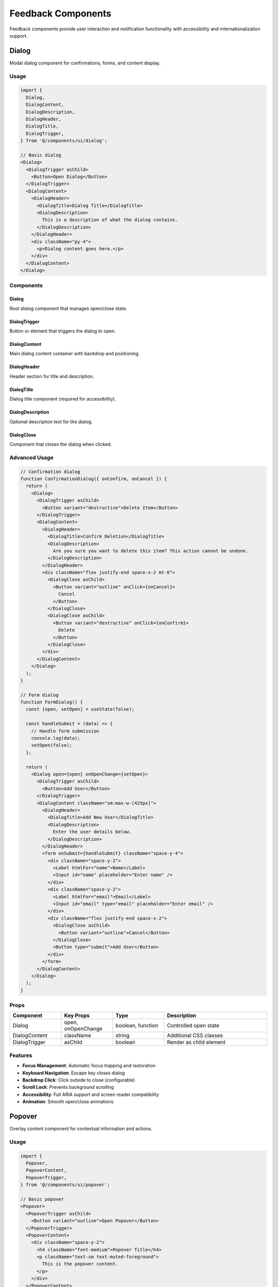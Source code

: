 Feedback Components
===================

Feedback components provide user interaction and notification functionality with accessibility and internationalization support.

Dialog
------

Modal dialog component for confirmations, forms, and content display.

Usage
~~~~~

.. code-block:: typescript

   import {
     Dialog,
     DialogContent,
     DialogDescription,
     DialogHeader,
     DialogTitle,
     DialogTrigger,
   } from '@/components/ui/dialog';

   // Basic dialog
   <Dialog>
     <DialogTrigger asChild>
       <Button>Open Dialog</Button>
     </DialogTrigger>
     <DialogContent>
       <DialogHeader>
         <DialogTitle>Dialog Title</DialogTitle>
         <DialogDescription>
           This is a description of what the dialog contains.
         </DialogDescription>
       </DialogHeader>
       <div className="py-4">
         <p>Dialog content goes here.</p>
       </div>
     </DialogContent>
   </Dialog>

Components
~~~~~~~~~~

Dialog
^^^^^^

Root dialog component that manages open/close state.

DialogTrigger
^^^^^^^^^^^^^

Button or element that triggers the dialog to open.

DialogContent
^^^^^^^^^^^^^

Main dialog content container with backdrop and positioning.

DialogHeader
^^^^^^^^^^^^

Header section for title and description.

DialogTitle
^^^^^^^^^^^

Dialog title component (required for accessibility).

DialogDescription
^^^^^^^^^^^^^^^^^

Optional description text for the dialog.

DialogClose
^^^^^^^^^^^

Component that closes the dialog when clicked.

Advanced Usage
~~~~~~~~~~~~~~

.. code-block:: typescript

   // Confirmation dialog
   function ConfirmationDialog({ onConfirm, onCancel }) {
     return (
       <Dialog>
         <DialogTrigger asChild>
           <Button variant="destructive">Delete Item</Button>
         </DialogTrigger>
         <DialogContent>
           <DialogHeader>
             <DialogTitle>Confirm Deletion</DialogTitle>
             <DialogDescription>
               Are you sure you want to delete this item? This action cannot be undone.
             </DialogDescription>
           </DialogHeader>
           <div className="flex justify-end space-x-2 mt-6">
             <DialogClose asChild>
               <Button variant="outline" onClick={onCancel}>
                 Cancel
               </Button>
             </DialogClose>
             <DialogClose asChild>
               <Button variant="destructive" onClick={onConfirm}>
                 Delete
               </Button>
             </DialogClose>
           </div>
         </DialogContent>
       </Dialog>
     );
   }

   // Form dialog
   function FormDialog() {
     const [open, setOpen] = useState(false);

     const handleSubmit = (data) => {
       // Handle form submission
       console.log(data);
       setOpen(false);
     };

     return (
       <Dialog open={open} onOpenChange={setOpen}>
         <DialogTrigger asChild>
           <Button>Add User</Button>
         </DialogTrigger>
         <DialogContent className="sm:max-w-[425px]">
           <DialogHeader>
             <DialogTitle>Add New User</DialogTitle>
             <DialogDescription>
               Enter the user details below.
             </DialogDescription>
           </DialogHeader>
           <form onSubmit={handleSubmit} className="space-y-4">
             <div className="space-y-2">
               <Label htmlFor="name">Name</Label>
               <Input id="name" placeholder="Enter name" />
             </div>
             <div className="space-y-2">
               <Label htmlFor="email">Email</Label>
               <Input id="email" type="email" placeholder="Enter email" />
             </div>
             <div className="flex justify-end space-x-2">
               <DialogClose asChild>
                 <Button variant="outline">Cancel</Button>
               </DialogClose>
               <Button type="submit">Add User</Button>
             </div>
           </form>
         </DialogContent>
       </Dialog>
     );
   }

Props
~~~~~

.. list-table::
   :header-rows: 1
   :widths: 20 20 20 40

   * - Component
     - Key Props
     - Type
     - Description
   * - Dialog
     - open, onOpenChange
     - boolean, function
     - Controlled open state
   * - DialogContent
     - className
     - string
     - Additional CSS classes
   * - DialogTrigger
     - asChild
     - boolean
     - Render as child element

Features
~~~~~~~~

* **Focus Management**: Automatic focus trapping and restoration
* **Keyboard Navigation**: Escape key closes dialog
* **Backdrop Click**: Click outside to close (configurable)
* **Scroll Lock**: Prevents background scrolling
* **Accessibility**: Full ARIA support and screen reader compatibility
* **Animation**: Smooth open/close animations

Popover
-------

Overlay content component for contextual information and actions.

Usage
~~~~~

.. code-block:: typescript

   import {
     Popover,
     PopoverContent,
     PopoverTrigger,
   } from '@/components/ui/popover';

   // Basic popover
   <Popover>
     <PopoverTrigger asChild>
       <Button variant="outline">Open Popover</Button>
     </PopoverTrigger>
     <PopoverContent>
       <div className="space-y-2">
         <h4 className="font-medium">Popover Title</h4>
         <p className="text-sm text-muted-foreground">
           This is the popover content.
         </p>
       </div>
     </PopoverContent>
   </Popover>

Advanced Usage
~~~~~~~~~~~~~~

.. code-block:: typescript

   // Settings popover
   function SettingsPopover() {
     return (
       <Popover>
         <PopoverTrigger asChild>
           <Button variant="ghost" size="icon">
             <Settings className="h-4 w-4" />
           </Button>
         </PopoverTrigger>
         <PopoverContent className="w-80">
           <div className="space-y-4">
             <div className="space-y-2">
               <h4 className="font-medium leading-none">Settings</h4>
               <p className="text-sm text-muted-foreground">
                 Customize your preferences.
               </p>
             </div>
             <div className="space-y-2">
               <div className="flex items-center space-x-2">
                 <Checkbox id="notifications" />
                 <Label htmlFor="notifications">Enable notifications</Label>
               </div>
               <div className="flex items-center space-x-2">
                 <Checkbox id="marketing" />
                 <Label htmlFor="marketing">Marketing emails</Label>
               </div>
             </div>
           </div>
         </PopoverContent>
       </Popover>
     );
   }

   // User profile popover
   function UserProfilePopover() {
     return (
       <Popover>
         <PopoverTrigger asChild>
           <Button variant="ghost" className="relative h-8 w-8 rounded-full">
             <Avatar>
               <AvatarImage src="/avatar.jpg" alt="User" />
               <AvatarFallback>JD</AvatarFallback>
             </Avatar>
           </Button>
         </PopoverTrigger>
         <PopoverContent className="w-56" align="end">
           <div className="space-y-2">
             <div className="flex items-center space-x-2">
               <Avatar className="h-8 w-8">
                 <AvatarImage src="/avatar.jpg" alt="User" />
                 <AvatarFallback>JD</AvatarFallback>
               </Avatar>
               <div>
                 <p className="text-sm font-medium">John Doe</p>
                 <p className="text-xs text-muted-foreground">john@example.com</p>
               </div>
             </div>
             <Separator />
             <div className="space-y-1">
               <Button variant="ghost" className="w-full justify-start">
                 <User className="mr-2 h-4 w-4" />
                 Profile
               </Button>
               <Button variant="ghost" className="w-full justify-start">
                 <Settings className="mr-2 h-4 w-4" />
                 Settings
               </Button>
               <Button variant="ghost" className="w-full justify-start">
                 <LogOut className="mr-2 h-4 w-4" />
                 Logout
               </Button>
             </div>
           </div>
         </PopoverContent>
       </Popover>
     );
   }

Props
~~~~~

.. list-table::
   :header-rows: 1
   :widths: 20 20 20 40

   * - Component
     - Key Props
     - Type
     - Description
   * - Popover
     - open, onOpenChange
     - boolean, function
     - Controlled open state
   * - PopoverContent
     - align, side
     - string, string
     - Positioning options
   * - PopoverTrigger
     - asChild
     - boolean
     - Render as child element

Positioning
~~~~~~~~~~~

PopoverContent supports various positioning options:

.. code-block:: typescript

   // Align options: start, center, end
   <PopoverContent align="start">Content</PopoverContent>

   // Side options: top, right, bottom, left
   <PopoverContent side="top">Content</PopoverContent>

   // Offset from trigger
   <PopoverContent sideOffset={10}>Content</PopoverContent>

Features
~~~~~~~~

* **Smart Positioning**: Automatically adjusts position to stay in viewport
* **Collision Detection**: Avoids viewport edges
* **Focus Management**: Proper focus handling
* **Keyboard Navigation**: Arrow keys and escape support
* **Accessibility**: ARIA attributes for screen readers

Toast Notifications
-------------------

Toast notifications are handled by the existing toast system. Here's how to use them effectively:

Usage
~~~~~

.. code-block:: typescript

   import { toast } from '@/components/ui/use-toast';

   // Success notification
   const handleSuccess = () => {
     toast({
       title: "Success!",
       description: "Your changes have been saved.",
     });
   };

   // Error notification
   const handleError = () => {
     toast({
       variant: "destructive",
       title: "Uh oh! Something went wrong.",
       description: "There was a problem with your request.",
     });
   };

   // Custom duration
   const handleCustom = () => {
     toast({
       title: "Custom Toast",
       description: "This will disappear in 10 seconds.",
       duration: 10000,
     });
   };

Advanced Toast Patterns
~~~~~~~~~~~~~~~~~~~~~~~

.. code-block:: typescript

   // Toast with action
   const handleWithAction = () => {
     toast({
       title: "File deleted",
       description: "Your file has been moved to trash.",
       action: (
         <Button variant="outline" size="sm" onClick={undoDelete}>
           Undo
         </Button>
       ),
     });
   };

   // Loading toast that updates
   const handleAsyncOperation = async () => {
     const { dismiss } = toast({
       title: "Processing...",
       description: "Please wait while we process your request.",
       duration: Infinity, // Don't auto-dismiss
     });

     try {
       await performAsyncOperation();
       dismiss();
       toast({
         title: "Success!",
         description: "Operation completed successfully.",
       });
     } catch (error) {
       dismiss();
       toast({
         variant: "destructive",
         title: "Error",
         description: "Operation failed. Please try again.",
       });
     }
   };

Feedback Patterns
-----------------

Loading States
~~~~~~~~~~~~~~

.. code-block:: typescript

   function LoadingDialog() {
     const [loading, setLoading] = useState(false);

     const handleSubmit = async () => {
       setLoading(true);
       try {
         await submitData();
         toast({ title: "Success", description: "Data submitted successfully" });
       } catch (error) {
         toast({
           variant: "destructive",
           title: "Error",
           description: "Failed to submit data",
         });
       } finally {
         setLoading(false);
       }
     };

     return (
       <Dialog>
         <DialogContent>
           <DialogHeader>
             <DialogTitle>Submit Data</DialogTitle>
           </DialogHeader>
           <div className="py-4">
             <Button onClick={handleSubmit} disabled={loading}>
               {loading ? (
                 <>
                   <Loader2 className="mr-2 h-4 w-4 animate-spin" />
                   Submitting...
                 </>
               ) : (
                 'Submit'
               )}
             </Button>
           </div>
         </DialogContent>
       </Dialog>
     );
   }

Confirmation Patterns
~~~~~~~~~~~~~~~~~~~~~

.. code-block:: typescript

   function useConfirmation() {
     const [isOpen, setIsOpen] = useState(false);
     const [config, setConfig] = useState({});

     const confirm = (options) => {
       return new Promise((resolve) => {
         setConfig({
           ...options,
           onConfirm: () => {
             resolve(true);
             setIsOpen(false);
           },
           onCancel: () => {
             resolve(false);
             setIsOpen(false);
           },
         });
         setIsOpen(true);
       });
     };

     const ConfirmationDialog = () => (
       <Dialog open={isOpen} onOpenChange={setIsOpen}>
         <DialogContent>
           <DialogHeader>
             <DialogTitle>{config.title}</DialogTitle>
             <DialogDescription>{config.description}</DialogDescription>
           </DialogHeader>
           <div className="flex justify-end space-x-2">
             <Button variant="outline" onClick={config.onCancel}>
               Cancel
             </Button>
             <Button variant="destructive" onClick={config.onConfirm}>
               Confirm
             </Button>
           </div>
         </DialogContent>
       </Dialog>
     );

     return { confirm, ConfirmationDialog };
   }

   // Usage
   function DeleteButton({ onDelete }) {
     const { confirm, ConfirmationDialog } = useConfirmation();

     const handleDelete = async () => {
       const confirmed = await confirm({
         title: "Delete Item",
         description: "Are you sure? This action cannot be undone.",
       });

       if (confirmed) {
         onDelete();
       }
     };

     return (
       <>
         <Button variant="destructive" onClick={handleDelete}>
           Delete
         </Button>
         <ConfirmationDialog />
       </>
     );
   }

Internationalization
--------------------

Feedback components support internationalization:

.. code-block:: typescript

   import { useTranslations } from 'next-intl';

   function LocalizedDialog() {
     const t = useTranslations('dialogs');

     return (
       <Dialog>
         <DialogTrigger asChild>
           <Button>{t('open')}</Button>
         </DialogTrigger>
         <DialogContent>
           <DialogHeader>
             <DialogTitle>{t('confirmTitle')}</DialogTitle>
             <DialogDescription>{t('confirmDescription')}</DialogDescription>
           </DialogHeader>
           <div className="flex justify-end space-x-2">
             <DialogClose asChild>
               <Button variant="outline">{t('cancel')}</Button>
             </DialogClose>
             <Button>{t('confirm')}</Button>
           </div>
         </DialogContent>
       </Dialog>
     );
   }

Translation Keys
~~~~~~~~~~~~~~~~

Common translation keys for feedback components:

.. code-block:: json

   {
     "dialogs": {
       "open": "Open",
       "close": "Close",
       "cancel": "Cancel",
       "confirm": "Confirm",
       "save": "Save",
       "delete": "Delete",
       "confirmTitle": "Confirm Action",
       "confirmDescription": "Are you sure you want to proceed?"
     },
     "notifications": {
       "success": "Success",
       "error": "Error",
       "warning": "Warning",
       "info": "Information"
     }
   }

Accessibility
-------------

Feedback components follow WCAG 2.1 AA guidelines:

* **Focus Management**: Proper focus trapping and restoration
* **Keyboard Navigation**: Full keyboard support
* **Screen Readers**: ARIA attributes and announcements
* **Color Independence**: Information not conveyed by color alone
* **Touch Targets**: Minimum 44px touch targets

Dialog Accessibility
~~~~~~~~~~~~~~~~~~~

.. code-block:: typescript

   <Dialog>
     <DialogContent
       aria-labelledby="dialog-title"
       aria-describedby="dialog-description"
     >
       <DialogHeader>
         <DialogTitle id="dialog-title">Dialog Title</DialogTitle>
         <DialogDescription id="dialog-description">
           Dialog description
         </DialogDescription>
       </DialogHeader>
     </DialogContent>
   </Dialog>

Toast Accessibility
~~~~~~~~~~~~~~~~~~~

.. code-block:: typescript

   // Accessible toast notifications
   toast({
     title: "Success",
     description: "Operation completed",
     // Automatically announced to screen readers
   });

Testing
-------

Feedback components include comprehensive tests:

* **Rendering**: Components render correctly
* **Interactions**: User interactions work as expected
* **Focus Management**: Focus trapping and restoration
* **Keyboard Navigation**: All keyboard interactions
* **Accessibility**: ARIA attributes and screen reader support
